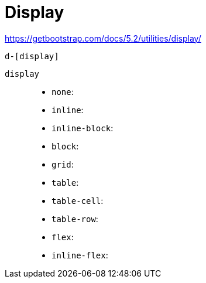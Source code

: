 = Display

https://getbootstrap.com/docs/5.2/utilities/display/

....
d-[display]
....

`display`::
* `none`: {empty}
* `inline`: {empty}
* `inline-block`: {empty}
* `block`: {empty}
* `grid`: {empty}
* `table`: {empty}
* `table-cell`: {empty}
* `table-row`: {empty}
* `flex`: {empty}
* `inline-flex`: {empty}